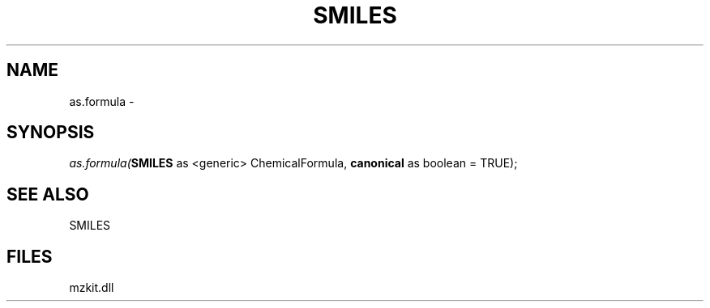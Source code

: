 .\" man page create by R# package system.
.TH SMILES 4 2000-1月 "as.formula" "as.formula"
.SH NAME
as.formula \- 
.SH SYNOPSIS
\fIas.formula(\fBSMILES\fR as <generic> ChemicalFormula, 
\fBcanonical\fR as boolean = TRUE);\fR
.SH SEE ALSO
SMILES
.SH FILES
.PP
mzkit.dll
.PP
